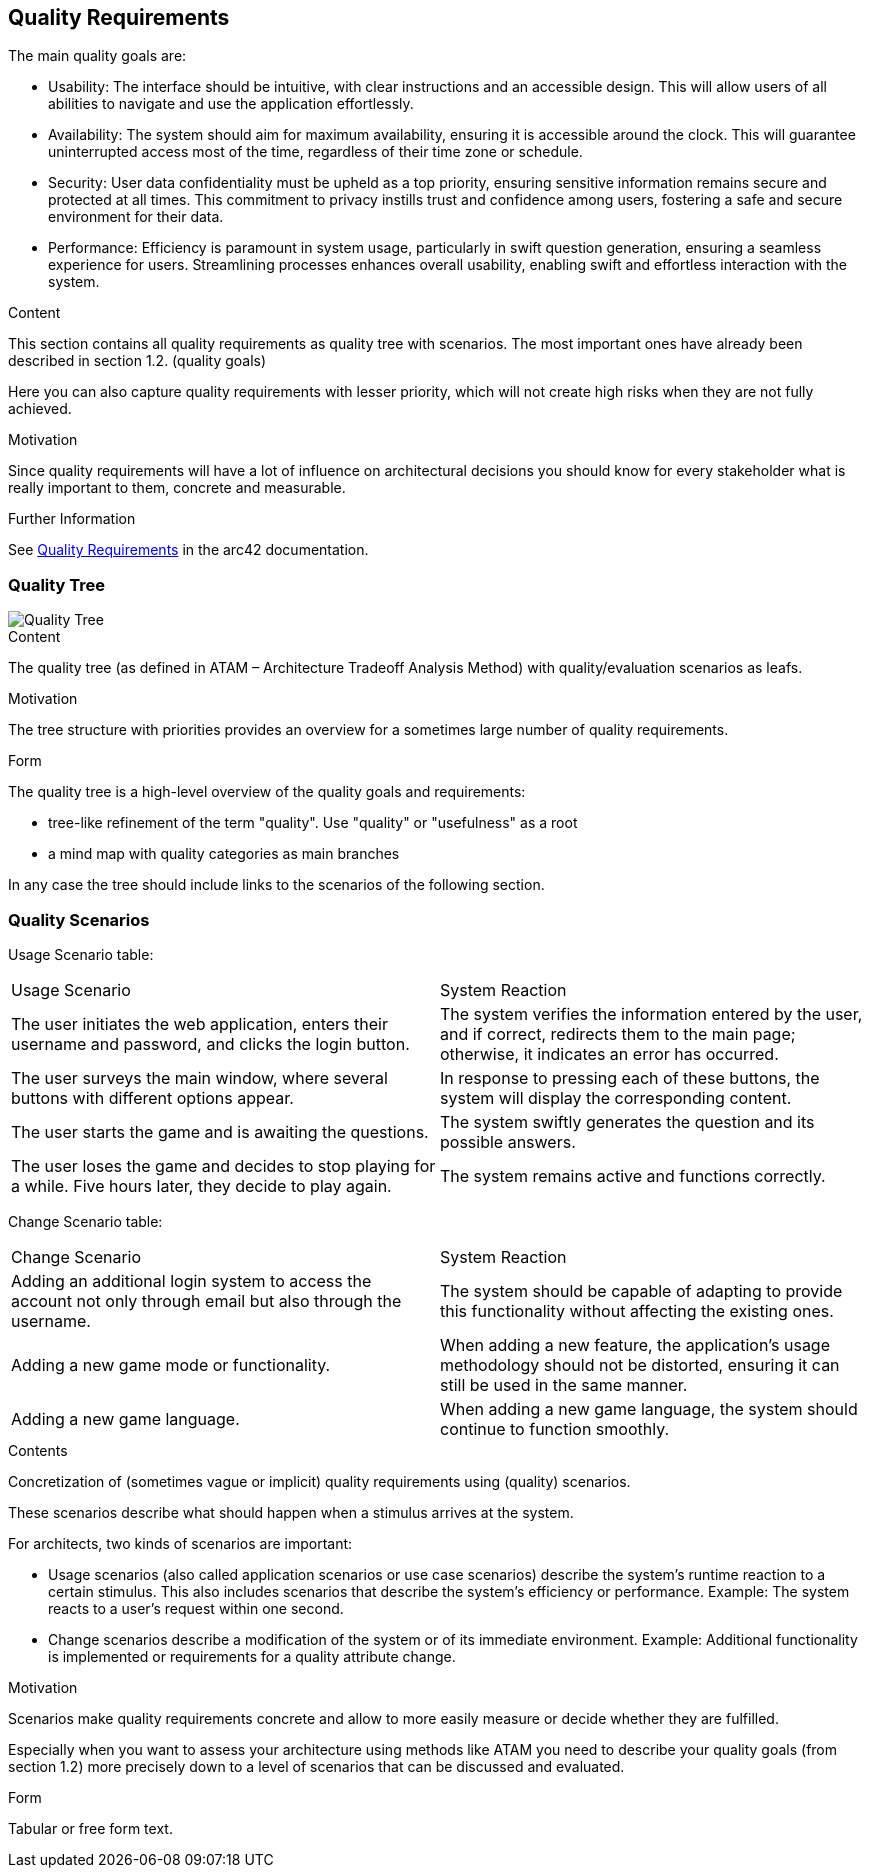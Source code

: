 ifndef::imagesdir[:imagesdir: ../images]

[[section-quality-scenarios]]
== Quality Requirements

The main quality goals are:

* Usability: The interface should be intuitive, with clear instructions and an accessible design. This will allow users of all abilities to navigate and use the application effortlessly.
* Availability: The system should aim for maximum availability, ensuring it is accessible around the clock. This will guarantee uninterrupted access most of the time, regardless of their time zone or schedule.
* Security: User data confidentiality must be upheld as a top priority, ensuring sensitive information remains secure and protected at all times. This commitment to privacy instills trust and confidence among users, fostering a safe and secure environment for their data.
* Performance: Efficiency is paramount in system usage, particularly in swift question generation, ensuring a seamless experience for users. Streamlining processes enhances overall usability, enabling swift and effortless interaction with the system.


[role="arc42help"]
****

.Content
This section contains all quality requirements as quality tree with scenarios. The most important ones have already been described in section 1.2. (quality goals)

Here you can also capture quality requirements with lesser priority,
which will not create high risks when they are not fully achieved.

.Motivation
Since quality requirements will have a lot of influence on architectural
decisions you should know for every stakeholder what is really important to them,
concrete and measurable.


.Further Information

See https://docs.arc42.org/section-10/[Quality Requirements] in the arc42 documentation.

****

=== Quality Tree

image::Quality_Tree.png["Quality Tree"]

[role="arc42help"]
****
.Content
The quality tree (as defined in ATAM – Architecture Tradeoff Analysis Method) with quality/evaluation scenarios as leafs.

.Motivation
The tree structure with priorities provides an overview for a sometimes large number of quality requirements.

.Form
The quality tree is a high-level overview of the quality goals and requirements:

* tree-like refinement of the term "quality". Use "quality" or "usefulness" as a root
* a mind map with quality categories as main branches

In any case the tree should include links to the scenarios of the following section.


****

=== Quality Scenarios

Usage Scenario table:

|===
|Usage Scenario|System Reaction
|The user initiates the web application, enters their username and password, and clicks the login button.|The system verifies the information entered by the user, and if correct, redirects them to the main page; otherwise, it indicates an error has occurred.
|The user surveys the main window, where several buttons with different options appear.|In response to pressing each of these buttons, the system will display the corresponding content.
|The user starts the game and is awaiting the questions.|The system swiftly generates the question and its possible answers.
|The user loses the game and decides to stop playing for a while. Five hours later, they decide to play again.|The system remains active and functions correctly.
|===


Change Scenario table:

|===
|Change Scenario|System Reaction
|Adding an additional login system to access the account not only through email but also through the username. |The system should be capable of adapting to provide this functionality without affecting the existing ones.
|Adding a new game mode or functionality.|When adding a new feature, the application's usage methodology should not be distorted, ensuring it can still be used in the same manner.
|Adding a new game language.|When adding a new game language, the system should continue to function smoothly.
|===


[role="arc42help"]
****
.Contents
Concretization of (sometimes vague or implicit) quality requirements using (quality) scenarios.

These scenarios describe what should happen when a stimulus arrives at the system.

For architects, two kinds of scenarios are important:

* Usage scenarios (also called application scenarios or use case scenarios) describe the system’s runtime reaction to a certain stimulus. This also includes scenarios that describe the system’s efficiency or performance. Example: The system reacts to a user’s request within one second.
* Change scenarios describe a modification of the system or of its immediate environment. Example: Additional functionality is implemented or requirements for a quality attribute change.

.Motivation
Scenarios make quality requirements concrete and allow to
more easily measure or decide whether they are fulfilled.

Especially when you want to assess your architecture using methods like
ATAM you need to describe your quality goals (from section 1.2)
more precisely down to a level of scenarios that can be discussed and evaluated.

.Form
Tabular or free form text.
****
